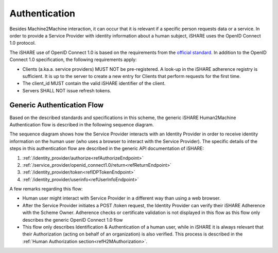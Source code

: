 Authentication
==============

Besides Machine2Machine interaction, it can occur that it is relevant if a specific person requests data or a service. In order to provide a Service Provider with identity information about a human subject, iSHARE uses the OpenID Connect 1.0 protocol.

The iSHARE use of OpenID Connect 1.0 is based on the requirements from the `official standard <https://openid.net/specs/openid-connect-core-1_0.html>`_. In addition to the OpenID Connect 1.0 specification, the following requirements apply:

* Clients (a.ka.a. service providers) MUST NOT be pre-registered. A look-up in the iSHARE adherence registry is sufficient. It is up to the server to create a new entry for Clients that perform requests for the first time.
* The client_id MUST contain the valid iSHARE identifier of the client.
* Servers SHALL NOT issue refresh tokens.

Generic Authentication Flow
---------------------------

Based on the described standards and specifications in this scheme, the generic iSHARE Human2Machine Authentication flow is described in the following sequence diagram.

.. image:: resources/H2M-portal.png

The sequence diagram shows how the Service Provider interacts with an Identity Provider in order to receive identity information on the human user (who uses a browser to interact with the Service Provider). The specific details of the steps in this authentication flow are described in the generic API documentation of iSHARE:

1. :ref:`/identity_provider/authorize<refAuthorizeEndpoint>`
2. :ref:`/service_provider/openid_connect1.0/return<refReturnEndpoint>`
3. :ref:`/identity_provider/token<refIDPTokenEndpoint>`
4. :ref:`/identity_provider/userinfo<refUserInfoEndpoint>`

A few remarks regarding this flow:

* Human user might interact with Service Provider in a different way than using a web browser.
* After the Service Provider initiates a POST /token request, the Identity Provider can verify their iSHARE Adherence with the Scheme Owner. Adherence checks or certificate validation is not displayed in this flow as this flow only describes the generic OpenID Connect 1.0 flow
* This flow only describes Identification & Authentication of a human user, while in iSHARE it is always relevant that their Authorization (acting on behalf of an organization) is also verified. This process is described in the :ref:`Human Authorization section<refH2MAuthorization>`.